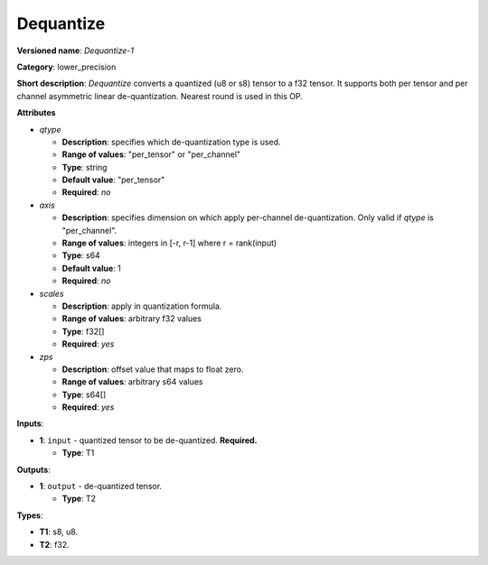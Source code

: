 .. SPDX-FileCopyrightText: 2020-2021 Intel Corporation
..
.. SPDX-License-Identifier: CC-BY-4.0

----------
Dequantize
----------

**Versioned name**: *Dequantize-1*

**Category**: lower_precision

**Short description**: *Dequantize* converts a quantized (u8 or s8) tensor
to a f32 tensor. It supports  both per tensor and per channel asymmetric
linear de-quantization. Nearest round is used in this OP.

**Attributes**

* *qtype*

  * **Description**: specifies which de-quantization type is used.
  * **Range of values**: "per_tensor" or "per_channel"
  * **Type**: string
  * **Default value**: "per_tensor"
  * **Required**: *no*

* *axis*

  * **Description**: specifies dimension on which apply per-channel
    de-quantization. Only valid if *qtype* is "per_channel". 
  * **Range of values**: integers in [-r, r-1] where r = rank(input)
  * **Type**: s64
  * **Default value**: 1
  * **Required**: *no*

* *scales*

  * **Description**: apply in quantization formula.
  * **Range of values**: arbitrary f32 values
  * **Type**: f32[]
  * **Required**: *yes*

* *zps*

  * **Description**: offset value that maps to float zero.
  * **Range of values**: arbitrary s64 values
  * **Type**: s64[]
  * **Required**: *yes*

**Inputs**:

* **1**: ``input`` - quantized tensor to be de-quantized. **Required.**
  
  * **Type**: T1

**Outputs**:

* **1**: ``output`` - de-quantized tensor.
  
  * **Type**: T2

**Types**:

* **T1**: s8, u8.
* **T2**: f32.